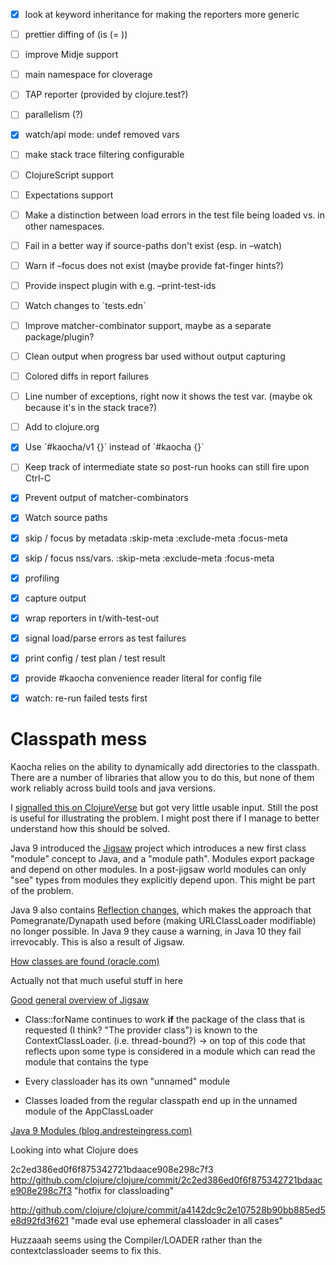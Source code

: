 - [X] look at keyword inheritance for making the reporters more generic
- [ ] prettier diffing of (is (= ))
- [ ] improve Midje support
- [ ] main namespace for cloverage
- [ ] TAP reporter (provided by clojure.test?)
- [ ] parallelism (?)
- [X] watch/api mode: undef removed vars
- [ ] make stack trace filtering configurable
- [-] ClojureScript support
- [ ] Expectations support
- [ ] Make a distinction between load errors in the test file being loaded vs. in other namespaces.
- [ ] Fail in a better way if source-paths don't exist (esp. in --watch)
- [ ] Warn if --focus does not exist (maybe provide fat-finger hints?)
- [ ] Provide inspect plugin with e.g. --print-test-ids
- [ ] Watch changes to `tests.edn`
- [ ] Improve matcher-combinator support, maybe as a separate package/plugin?
- [ ] Clean output when progress bar used without output capturing
- [ ] Colored diffs in report failures
- [ ] Line number of exceptions, right now it shows the test var. (maybe ok because it's in the stack trace?)
- [ ] Add to clojure.org
- [X] Use `#kaocha/v1 {}` instead of `#kaocha {}`
- [ ] Keep track of intermediate state so post-run hooks can still fire upon Ctrl-C
- [X] Prevent output of matcher-combinators

- [X] Watch source paths
- [X] skip / focus by metadata
  :skip-meta
  :exclude-meta
  :focus-meta
- [X] skip / focus nss/vars.
  :skip-meta
  :exclude-meta
  :focus-meta
- [X] profiling
- [X] capture output
- [X] wrap reporters in t/with-test-out
- [X] signal load/parse errors as test failures
- [X] print config / test plan / test result
- [X] provide #kaocha convenience reader literal for config file
- [X] watch: re-run failed tests first

* Classpath mess

Kaocha relies on the ability to dynamically add directories to the classpath.
There are a number of libraries that allow you to do this, but none of them work
reliably across build tools and java versions.

I [[https://clojureverse.org/t/dynamically-adding-to-the-classpath-in-a-post-java-9-world-help/2520][signalled this on ClojureVerse]] but got very little usable input. Still the
post is useful for illustrating the problem. I might post there if I manage to
better understand how this should be solved.

Java 9 introduced the [[http://openjdk.java.net/projects/jigsaw/][Jigsaw]] project which introduces a new first class "module"
concept to Java, and a "module path". Modules export package and depend on other
modules. In a post-jigsaw world modules can only "see" types from modules they
explicitly depend upon. This might be part of the problem.

Java 9 also contains [[https://dzone.com/articles/java-19-reflection-and-package-access-changes][Reflection changes]], which makes the approach that
Pomegranate/Dynapath used before (making URLClassLoader modifiable) no longer
possible. In Java 9 they cause a warning, in Java 10 they fail irrevocably. This
is also a result of Jigsaw.

[[https://docs.oracle.com/javase/8/docs/technotes/tools/findingclasses.html][How classes are found (oracle.com)]]

  Actually not that much useful stuff in here

[[http://openjdk.java.net/projects/jigsaw/spec/sotms/][Good general overview of Jigsaw]]

  - Class::forName continues to work *if* the package of the class that is
    requested (I think? "The provider class") is known to the
    ContextClassLoader. (i.e. thread-bound?)
    -> on top of this code that reflects upon some type is considered in a
       module which can read the module that contains the type

  - Every classloader has its own "unnamed" module
  - Classes loaded from the regular classpath end up in the unnamed module of
    the AppClassLoader

[[https://blog.andresteingress.com/2017/09/29/java-9-modules.html][Java 9 Modules (blog.andresteingress.com)]]


Looking into what Clojure does

2c2ed386ed0f6f875342721bdaace908e298c7f3
http://github.com/clojure/clojure/commit/2c2ed386ed0f6f875342721bdaace908e298c7f3
"hotfix for classloading"

http://github.com/clojure/clojure/commit/a4142dc9c2e107528b90bb885ed5e8d92fd3f621
"made eval use ephemeral classloader in all cases"


Huzzaaah seems using the Compiler/LOADER rather than the contextclassloader seems to fix this.
